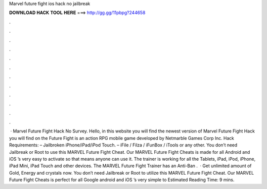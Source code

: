Marvel future fight ios hack no jailbreak

𝐃𝐎𝐖𝐍𝐋𝐎𝐀𝐃 𝐇𝐀𝐂𝐊 𝐓𝐎𝐎𝐋 𝐇𝐄𝐑𝐄 ===> http://gg.gg/11pbpg?244658

.

.

.

.

.

.

.

.

.

.

.

.

 · Marvel Future Fight Hack No Survey. Hello, in this website you will find the newest version of Marvel Future Fight Hack you will find on the  Future Fight is an action RPG mobile game developed by Netmarble Games Corp Inc. Hack Requirements: – Jailbroken iPhone/iPad/iPod Touch. – iFile / Filza / iFunBox / iTools or any other. You don’t need Jailbreak or Root to use this MARVEL Future Fight Cheat. Our MARVEL Future Fight Cheats is made for all Android and iOS ’s very easy to activate so that means anyone can use it. The trainer is working for all the Tablets, iPad, iPod, iPhone, iPad Mini, iPad Touch and other devices. The MARVEL Future Fight Trainer has an Anti-Ban .  · Get unlimited amount of Gold, Energy and crystals now. You don’t need Jailbreak or Root to utilize this MARVEL Future Fight Cheat. Our MARVEL Future Fight Cheats is perfect for all Google android and iOS ’s very simple to Estimated Reading Time: 9 mins.